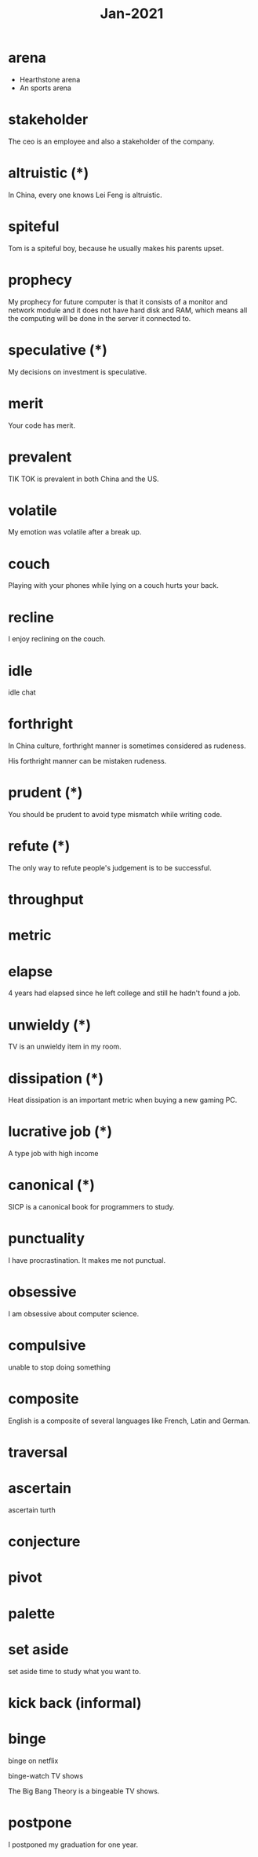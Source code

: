 #+title: Jan-2021

* arena
  - Hearthstone arena
  - An sports arena

* stakeholder

The ceo is an employee and also a stakeholder of the company.

* altruistic (*)

In China, every one knows Lei Feng is altruistic.

* spiteful

Tom is a spiteful boy, because he usually makes his parents upset.

* prophecy 

My prophecy for future computer is that it consists of a monitor and network module and it does not have hard disk and RAM, which means all the computing will be done in the server it connected to.

* speculative (*)

My decisions on investment is speculative.

* merit

Your code has merit.

* prevalent

TIK TOK is prevalent in both China and the US.

* volatile

My emotion was volatile after a break up.

* couch

Playing with your phones while lying on a couch hurts your back.

* recline

I enjoy reclining on the couch.

* idle

idle chat

* forthright

In China culture, forthright manner is sometimes considered as rudeness.

His forthright manner can be mistaken rudeness.

* prudent (*)

You should be prudent to avoid type mismatch while writing code. 

* refute (*)

The only way to refute people's judgement is to be successful. 

* throughput

* metric

* elapse

4 years had elapsed since he left college and still he hadn't found a job.

* unwieldy (*)

TV is an unwieldy item in my room.

* dissipation (*)

Heat dissipation is an important metric when buying a new gaming PC.

* lucrative job (*)

A type job with high income

* canonical (*)

SICP is a canonical book for programmers to study.

* punctuality

I have procrastination. It makes me not punctual.

* obsessive
  
I am obsessive about computer science.

* compulsive

unable to stop doing something

* composite

English is a composite of several languages like French, Latin and German.

* traversal

* ascertain
  ascertain turth

* conjecture

* pivot

* palette

* set aside

  set aside time to study what you want to.

* kick back (informal)

* binge

  binge on netflix

  binge-watch TV shows

  The Big Bang Theory is a bingeable TV shows.

* postpone

  I postponed my graduation for one year.
